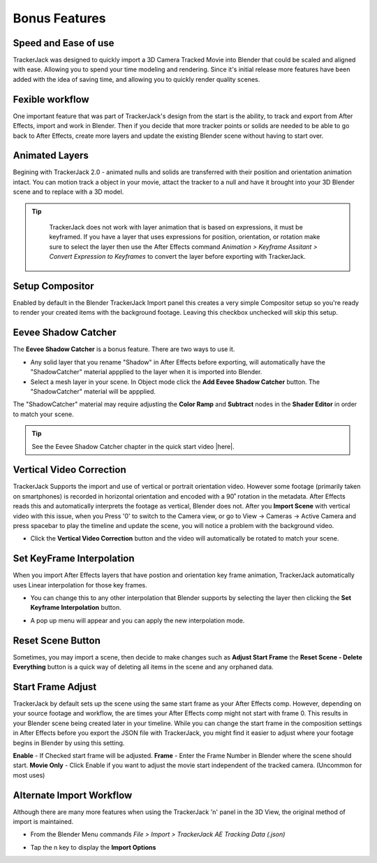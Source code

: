 #####################################
Bonus Features
#####################################

Speed and Ease of use
^^^^^^^^^^^^^^^^^^^^^^^^^^^^^^^^^^^^^^^^^^
TrackerJack was designed to quickly import a 3D Camera Tracked Movie into Blender that could be scaled and aligned with ease. Allowing you to spend your time modeling and rendering. Since it's initial release more features have been added with the idea of saving time, and allowing you to quickly render quality scenes. 

Fexible workflow
^^^^^^^^^^^^^^^^^^^^^^^^^^^^^^^^^^^^^^^^^^
One important feature that was part of TrackerJack's design from the start is the ability, to track and export from After Effects, import and work in Blender. Then if you decide that more tracker points or solids are needed to be able to go back to After Effects, create more layers and update the existing Blender scene without having to start over.

Animated Layers
^^^^^^^^^^^^^^^^^^^^^^^^^^^^^^^^^^^^^^^^^^
Begining with TrackerJack 2.0 - animated nulls and solids are transferred with their position and orientation animation intact. You can motion track a object in your movie, attact the tracker to a null and have it brought into your 3D Blender scene and to replace with a 3D model.

.. tip::
        TrackerJack does not work with layer animation that is based on expressions, it must be keyframed. If you have a layer that uses expressions for position, orientation, or rotation make sure to select the layer then use the After Effects command *Animation > Keyframe Assitant > Convert Expression to Keyframes* to convert the layer before exporting with TrackerJack. 

    .. image:: images/AEExpressionAnimation.png
        :alt: Expression Animation

    .. image:: images/AEKeyframeAnimation.png
        :alt: Keyframe Animation

Setup Compositor
^^^^^^^^^^^^^^^^^^^^^^^^^^^^^^^^^^^^^^^^^^

Enabled by default in the Blender TrackerJack Import panel this creates a very simple Compositor setup so you're ready to render your created items with the background footage. Leaving this checkbox unchecked will skip this setup.

    .. image:: images/BPanelCompositor.png
        :alt: TrackerJack Import Compositior Setup
        

Eevee Shadow Catcher
^^^^^^^^^^^^^^^^^^^^^^^^^^^^^^^^^^^^^^^^^^
The **Eevee Shadow Catcher** is a bonus feature. There are two ways to use it. 

• Any solid layer that you rename "Shadow" in After Effects before exporting, will automatically have the "ShadowCatcher" material appplied to the layer when it is imported into Blender.

• Select a mesh layer in your scene. In Object mode click the **Add Eevee Shadow Catcher** button. The "ShadowCatcher" material will be appplied.

The "ShadowCatcher" material may require adjusting the **Color Ramp** and **Subtract** nodes in the **Shader Editor** in order to match your scene. 

.. image:: images/BlenderShadowCatcherAdjust.png
    :alt: ShadowCatcher Adjust

.. tip::
        See the Eevee Shadow Catcher chapter in the quick start video |here|.
    
        .. |here| raw:: html
        
           <a href="https://youtu.be/btiEqsJ1q_E&t=677" target="_blank">here</a>


Vertical Video Correction
^^^^^^^^^^^^^^^^^^^^^^^^^^^^^^^^^^^^^^^^^^
TrackerJack Supports the import and use of vertical or portrait orientation video. However some footage (primarily taken on smartphones) is recorded in horizontal orientation and encoded with a 90˚ rotation in the metadata. After Effects reads this and automatically interprets the footage as vertical, Blender does not. After you **Import Scene** with vertical video with this issue, when you Press '0' to switch to the Camera view, or go to View -> Cameras -> Active Camera and press spacebar to play the timeline and update the scene, you will notice a problem with the background video.

• Click the **Vertical Video Correction** button and the video will automatically be rotated to match your scene.

.. image:: images/BlenderVerticalVideo.gif
    :alt: Vertical Video Button

Set KeyFrame Interpolation
^^^^^^^^^^^^^^^^^^^^^^^^^^^^^^^^^^^^^^^^^^
When you import After Effects layers that have postion and orientation key frame animation, TrackerJack automatically uses Linear interpolation for those key frames. 

• You can change this to any other interpolation that Blender supports by selecting the layer then clicking the **Set Keyframe Interpolation** button. 


.. image:: images/BlenderKeyFrameInterpolation.png
    :alt: Interpolation 1


• A pop up menu will appear and you can apply the new interpolation mode.


.. image:: images/BlenderKeyFrameInterpolation2.png
    :alt: Interpolation options


 .. tip::
        When using easing or any complex animation in After Effects, it's better to use the **Bake All Frames** option in the |After Effects TrackerJack Settings Panel| to create keys for every frame of animation. 

.. |After Effects TrackerJack Settings Panel| raw:: html

       <a href="https://trackerjack-tutorial.readthedocs.io/en/latest/panel_options.rst#frame-export-drop-down-choice">After Effects TrackerJack Settings Panel</a>

Reset Scene Button
^^^^^^^^^^^^^^^^^^^^^^^^^^^^^^^^^^^^^^^^^^

Sometimes, you may import a scene, then decide to make changes such as **Adjust Start Frame** the **Reset Scene - Delete Everything** button is a quick way of deleting all items in the scene and any orphaned data.

.. image:: images/BPanelResetScene.png
    :alt: Reset Scene Button


Start Frame Adjust
^^^^^^^^^^^^^^^^^^^^^^^^^^^^^^^^^^^^^^^^^^

TrackerJack by default sets up the scene using the same start frame as your After Effects comp. However, depending on your source footage and workflow, the are times your After Effects comp might not start with frame 0. This results in your Blender scene being created later in your timeline. While you can change the start frame in the composition settings in After Effects before you export the JSON file with TrackerJack, you might find it easier to adjust where your footage begins in Blender by using this setting. 

**Enable** - If Checked start frame will be adjusted.
**Frame** - Enter the Frame Number in Blender where the scene should start.
**Movie Only** - Click Enable if you want to adjust the movie start independent of the tracked camera. (Uncommon for most uses)

.. image:: images/BPanel_ImportOpts3.png
    :alt: Start Frame Adjust
        
 .. tip::
        After Effects compositions normally start at Frame 0, Blender timelines begin at Frame 1. TrackerJack adjusts all start frames from 0 to 1 automatically. However, if the After Effects composition begins after frame 1, TrackerJack makes no adjustment. (Unless you use the Frame Adjust option).

Alternate Import Workflow
^^^^^^^^^^^^^^^^^^^^^^^^^^^^^^^^^^^^^^^^^^

Although there are many more features when using the TrackerJack 'n' panel in the 3D View, the original method of import is maintained. 

• From the Blender Menu commands *File > Import > TrackerJack AE Tracking Data (.json)*

.. image:: images/BImport1.png
    :alt: File Import

• Tap the n key to display the **Import Options**

.. image:: images/BImport2.png
    :alt: File Import Options
